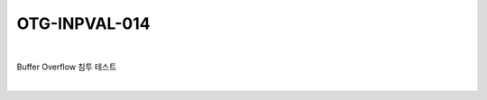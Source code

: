 ============================================================================================
OTG-INPVAL-014
============================================================================================

|

Buffer Overflow 침투 테스트

|